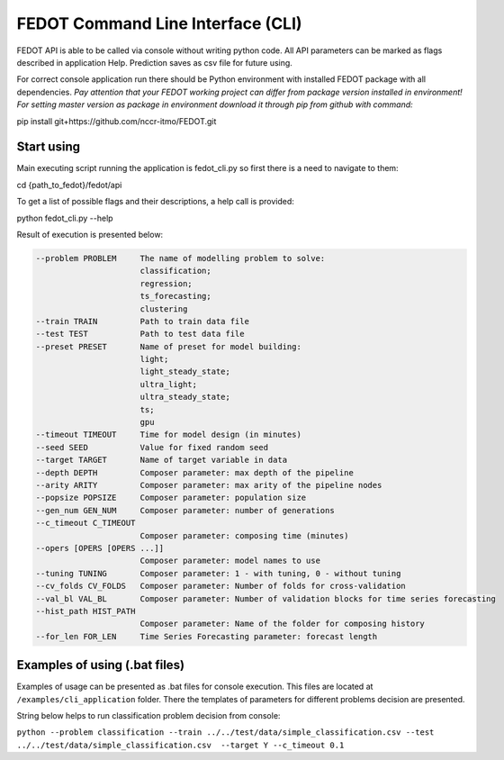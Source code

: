 FEDOT Command Line Interface (CLI)
===================================================================

FEDOT API is able to be called via console without writing python code.
All API parameters can be marked as flags described in application Help.
Prediction saves as csv file for future using.


For correct console application run there should be Python environment with installed
FEDOT package with all dependencies.
*Pay attention that your FEDOT working project can differ from package version installed in environment!*
*For setting master version as package in environment download it through pip from github with command:*

.. code-block:: console

pip install git+https://github.com/nccr-itmo/FEDOT.git

Start using
------------------

Main executing script running the application is fedot_cli.py so first there is a need to navigate to them:

.. code-block:: console

cd {path_to_fedot}/fedot/api

To get a list of possible flags and their descriptions, a help call is provided:

.. code-block:: console

python fedot_cli.py --help

Result of execution is presented below:

.. code-block:: console

  --problem PROBLEM     The name of modelling problem to solve:
                        classification;
                        regression;
                        ts_forecasting;
                        clustering
  --train TRAIN         Path to train data file
  --test TEST           Path to test data file
  --preset PRESET       Name of preset for model building:
                        light;
                        light_steady_state;
                        ultra_light;
                        ultra_steady_state;
                        ts;
                        gpu
  --timeout TIMEOUT     Time for model design (in minutes)
  --seed SEED           Value for fixed random seed
  --target TARGET       Name of target variable in data
  --depth DEPTH         Composer parameter: max depth of the pipeline
  --arity ARITY         Composer parameter: max arity of the pipeline nodes
  --popsize POPSIZE     Composer parameter: population size
  --gen_num GEN_NUM     Composer parameter: number of generations
  --c_timeout C_TIMEOUT
                        Composer parameter: composing time (minutes)
  --opers [OPERS [OPERS ...]]
                        Composer parameter: model names to use
  --tuning TUNING       Composer parameter: 1 - with tuning, 0 - without tuning
  --cv_folds CV_FOLDS   Composer parameter: Number of folds for cross-validation
  --val_bl VAL_BL       Composer parameter: Number of validation blocks for time series forecasting
  --hist_path HIST_PATH
                        Composer parameter: Name of the folder for composing history
  --for_len FOR_LEN     Time Series Forecasting parameter: forecast length

Examples of using (.bat files)
------------------

Examples of usage can be presented as .bat files for console execution. This files are located at
``/examples/cli_application`` folder. There the templates of parameters for different
problems decision are presented.

String below helps to run classification problem decision from console:

``python --problem classification --train ../../test/data/simple_classification.csv --test ../../test/data/simple_classification.csv  --target Y --c_timeout 0.1``

